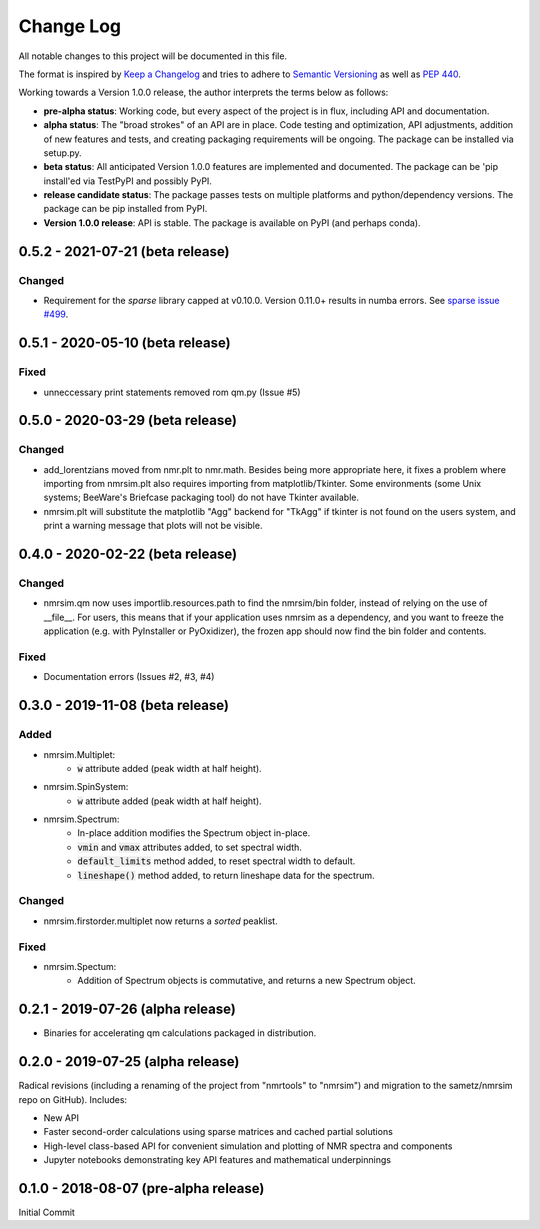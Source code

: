 ##########
Change Log
##########

All notable changes to this project will be documented in this file.

The format is inspired by
`Keep a Changelog <https://keepachangelog.com/en/1.0.0/>`_
and tries to adhere to `Semantic Versioning <http://semver.org>`_
as well as `PEP 440 <https://www.python.org/dev/peps/pep-0440/>`_.

Working towards a Version 1.0.0 release,
the author interprets the terms below as follows:

* **pre-alpha status**:
  Working code,
  but every aspect of the project is in flux,
  including API and documentation.

* **alpha status**:
  The "broad strokes" of an API are in place.
  Code testing and optimization, API adjustments,
  addition of new features and tests,
  and creating packaging requirements will be ongoing.
  The package can be installed via setup.py.

* **beta status**:
  All anticipated Version 1.0.0 features are implemented and documented.
  The package can be
  'pip install'ed via TestPyPI and possibly PyPI.

* **release candidate status**:
  The package passes tests on multiple platforms and python/dependency versions.
  The package can be pip installed from PyPI.

* **Version 1.0.0 release**:
  API is stable.
  The package is available on PyPI (and perhaps conda).

0.5.2 - 2021-07-21 (beta release)
---------------------------------
Changed
^^^^^^^
* Requirement for the `sparse` library capped at v0.10.0.
  Version 0.11.0+ results in numba errors.
  See `sparse issue #499 <https://github.com/pydata/sparse/issues/499>`_.

0.5.1 - 2020-05-10 (beta release)
---------------------------------
Fixed
^^^^^
* unneccessary print statements removed rom qm.py (Issue #5)

0.5.0 - 2020-03-29 (beta release)
---------------------------------
Changed
^^^^^^^
* add_lorentzians moved from nmr.plt to nmr.math.
  Besides being more appropriate here,
  it fixes a problem where importing from nmrsim.plt also requires importing
  from matplotlib/Tkinter.
  Some environments
  (some Unix systems; BeeWare's Briefcase packaging tool)
  do not have Tkinter available.
* nmrsim.plt will substitute the matplotlib "Agg" backend for "TkAgg"
  if tkinter is not found on the users system, and print a warning message
  that plots will not be visible.

0.4.0 - 2020-02-22 (beta release)
---------------------------------
Changed
^^^^^^^
* nmrsim.qm now uses importlib.resources.path to find the nmrsim/bin folder,
  instead of relying on the use of __file__.
  For users, this means that if your application uses nmrsim as a dependency,
  and you want to freeze the application (e.g. with PyInstaller or PyOxidizer),
  the frozen app should now find the bin folder and contents.

Fixed
^^^^^
* Documentation errors (Issues #2, #3, #4)

0.3.0 - 2019-11-08 (beta release)
---------------------------------
Added
^^^^^
* nmrsim.Multiplet:
    * :code:`w` attribute added (peak width at half height).
* nmrsim.SpinSystem:
    * :code:`w` attribute added (peak width at half height).
* nmrsim.Spectrum:
    * In-place addition modifies the Spectrum object in-place.
    * :code:`vmin` and :code:`vmax` attributes added, to set spectral width.
    * :code:`default_limits` method added, to reset spectral width to default.
    * :code:`lineshape()` method added, to return lineshape data for the
      spectrum.

Changed
^^^^^^^
* nmrsim.firstorder.multiplet now returns a *sorted* peaklist.

Fixed
^^^^^
* nmrsim.Spectum:
    * Addition of Spectrum objects is commutative, and returns a new Spectrum
      object.


0.2.1 - 2019-07-26 (alpha release)
----------------------------------
* Binaries for accelerating qm calculations packaged in distribution.


0.2.0 - 2019-07-25 (alpha release)
----------------------------------
Radical revisions (including a renaming of the project from "nmrtools" to "nmrsim") and migration to the
sametz/nmrsim repo on GitHub). Includes:

- New API
- Faster second-order calculations using sparse matrices and cached partial solutions
- High-level class-based API for convenient simulation and plotting of NMR spectra and components
- Jupyter notebooks demonstrating key API features and mathematical underpinnings


0.1.0 - 2018-08-07 (pre-alpha release)
--------------------------------------

Initial Commit
